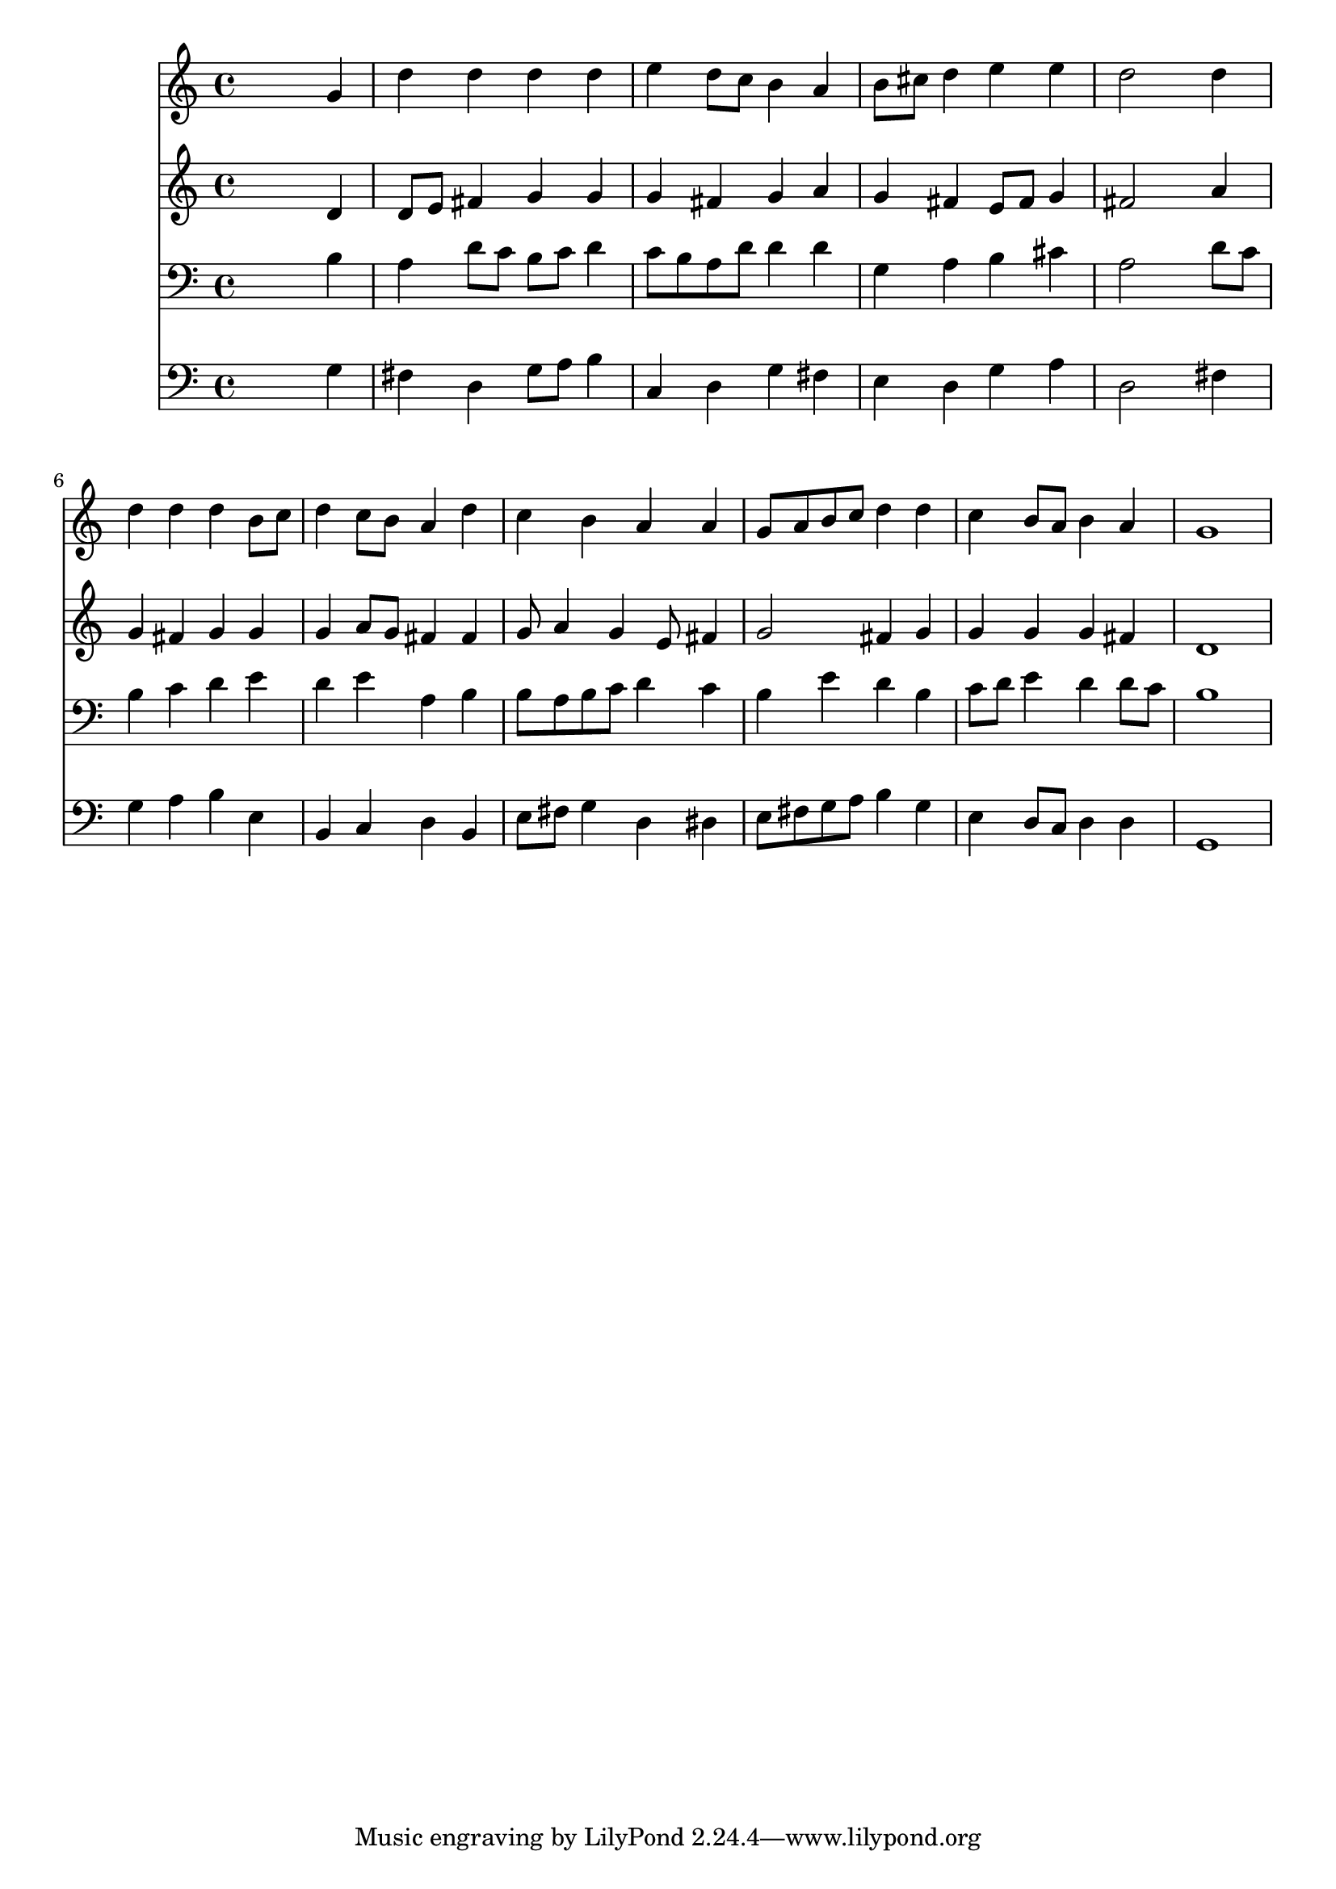 % Lily was here -- automatically converted by /usr/local/lilypond/usr/bin/midi2ly from 015105b_.mid
\version "2.10.0"


trackAchannelA =  {
  
  \time 4/4 
  

  \key g \major
  
  \tempo 4 = 96 
  
}

trackA = <<
  \context Voice = channelA \trackAchannelA
>>


trackBchannelA = \relative c {
  
  % [SEQUENCE_TRACK_NAME] Instrument 1
  s2. g''4 |
  % 2
  d' d d d |
  % 3
  e d8 c b4 a |
  % 4
  b8 cis d4 e e |
  % 5
  d2 s4 d |
  % 6
  d d d b8 c |
  % 7
  d4 c8 b a4 d |
  % 8
  c b a a |
  % 9
  g8 a b c d4 d |
  % 10
  c b8 a b4 a |
  % 11
  g1 |
  % 12
  
}

trackB = <<
  \context Voice = channelA \trackBchannelA
>>


trackCchannelA =  {
  
  % [SEQUENCE_TRACK_NAME] Instrument 2
  
}

trackCchannelB = \relative c {
  s2. d'4 |
  % 2
  d8 e fis4 g g |
  % 3
  g fis g a |
  % 4
  g fis e8 fis g4 |
  % 5
  fis2 s4 a |
  % 6
  g fis g g |
  % 7
  g a8 g fis4 fis |
  % 8
  g8 a4 g e8 fis4 |
  % 9
  g2 fis4 g |
  % 10
  g g g fis |
  % 11
  d1 |
  % 12
  
}

trackC = <<
  \context Voice = channelA \trackCchannelA
  \context Voice = channelB \trackCchannelB
>>


trackDchannelA =  {
  
  % [SEQUENCE_TRACK_NAME] Instrument 3
  
}

trackDchannelB = \relative c {
  s2. b'4 |
  % 2
  a d8 c b c d4 |
  % 3
  c8 b a d d4 d |
  % 4
  g, a b cis |
  % 5
  a2 s4 d8 c |
  % 6
  b4 c d e |
  % 7
  d e a, b |
  % 8
  b8 a b c d4 c |
  % 9
  b e d b |
  % 10
  c8 d e4 d d8 c |
  % 11
  b1 |
  % 12
  
}

trackD = <<

  \clef bass
  
  \context Voice = channelA \trackDchannelA
  \context Voice = channelB \trackDchannelB
>>


trackEchannelA =  {
  
  % [SEQUENCE_TRACK_NAME] Instrument 4
  
}

trackEchannelB = \relative c {
  s2. g'4 |
  % 2
  fis d g8 a b4 |
  % 3
  c, d g fis |
  % 4
  e d g a |
  % 5
  d,2 s4 fis |
  % 6
  g a b e, |
  % 7
  b c d b |
  % 8
  e8 fis g4 d dis |
  % 9
  e8 fis g a b4 g |
  % 10
  e d8 c d4 d |
  % 11
  g,1 |
  % 12
  
}

trackE = <<

  \clef bass
  
  \context Voice = channelA \trackEchannelA
  \context Voice = channelB \trackEchannelB
>>


\score {
  <<
    \context Staff=trackB \trackB
    \context Staff=trackC \trackC
    \context Staff=trackD \trackD
    \context Staff=trackE \trackE
  >>
}
